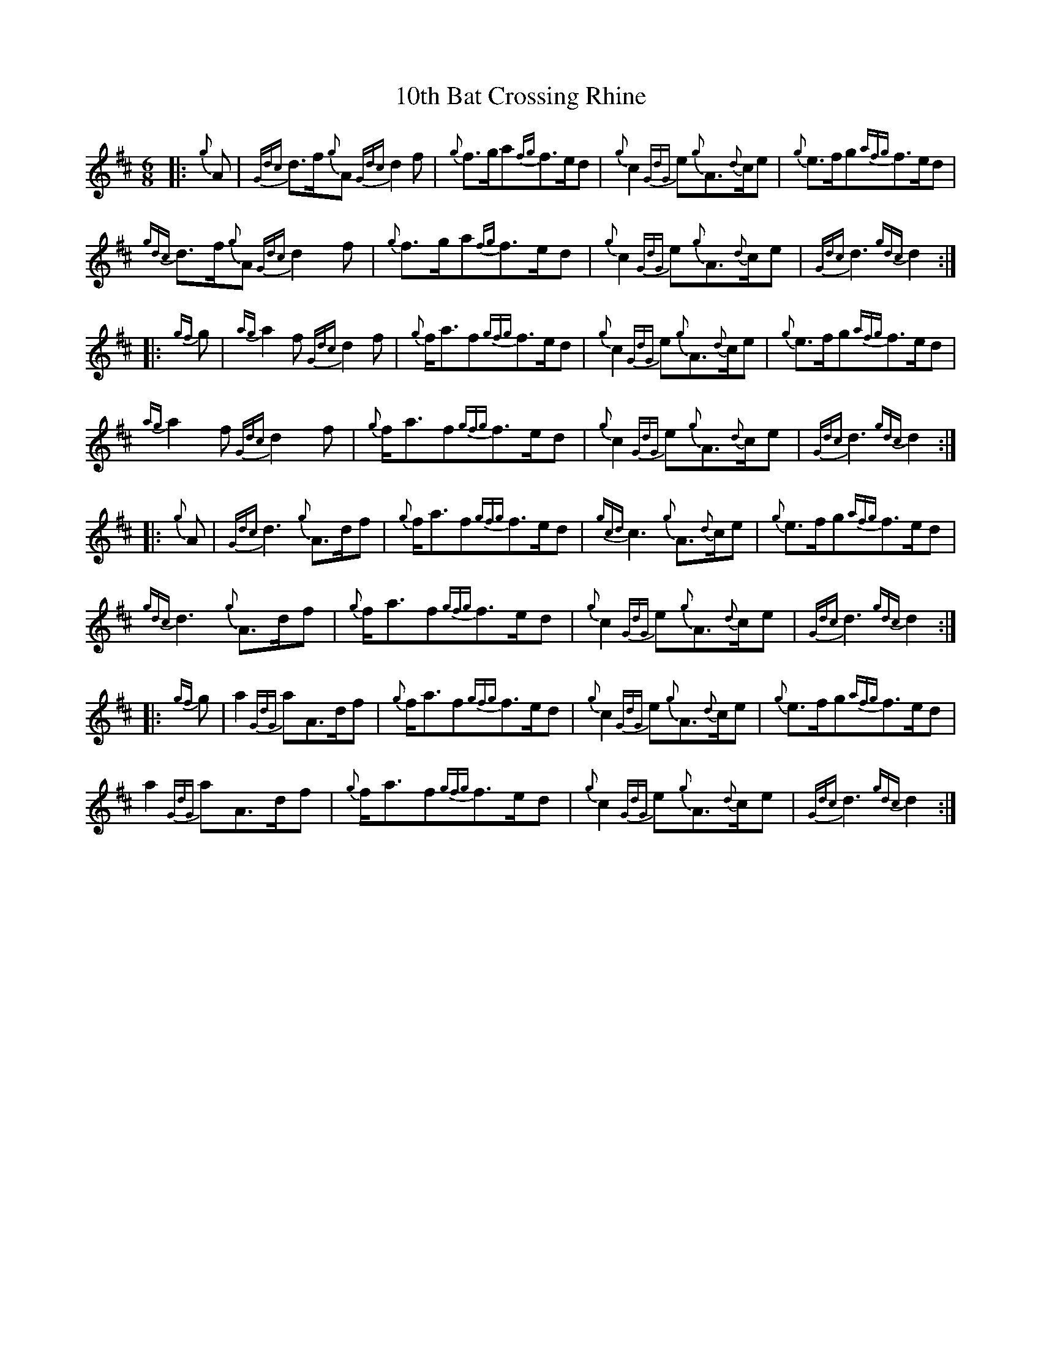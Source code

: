 X: 9
T: 10th Bat Crossing Rhine
R: jig
M: 6/8
K: Amixolydian
|:{g}A|{Gdc}d3/2f/{g}A{Gdc}d2f|{g}f3/2g/a{fg}f3/2e/d|{g}c2{GdG}e{g}A3/2{d}c/e|{g}e3/2f/g{afg}f3/2e/d|
{gdc}d3/2f/{g}A{Gdc}d2f|{g}f3/2g/a{fg}f3/2e/d|{g}c2{GdG}e{g}A3/2{d}c/e|{Gdc}d3{gdc}d2:|
|:{gf}g|{ag}a2f{Gdc}d2f|{g}f/a3/2f{gfg}f3/2e/d|{g}c2{GdG}e{g}A3/2{d}c/e|{g}e3/2f/g{afg}f3/2e/d|
{ag}a2f{Gdc}d2f|{g}f/a3/2f{gfg}f3/2e/d|{g}c2{GdG}e{g}A3/2{d}c/e|{Gdc}d3{gdc}d2:|
|:{g}A|{Gdc}d3{g}A3/2d/f|{g}f/a3/2f{gfg}f3/2e/d|{gcd}c3{g}A3/2{d}c/e|{g}e3/2f/g{afg}f3/2e/d|
{gdc}d3{g}A3/2d/f|{g}f/a3/2f{gfg}f3/2e/d|{g}c2{GdG}e{g}A3/2{d}c/e|{Gdc}d3{gdc}d2:|
|:{gf}g|a2{GdG}aA3/2d/f|{g}f/a3/2f{gfg}f3/2e/d|{g}c2{GdG}e{g}A3/2{d}c/e|{g}e3/2f/g{afg}f3/2e/d|
a2{GdG}aA3/2d/f|{g}f/a3/2f{gfg}f3/2e/d|{g}c2{GdG}e{g}A3/2{d}c/e|{Gdc}d3{gdc}d2:|

